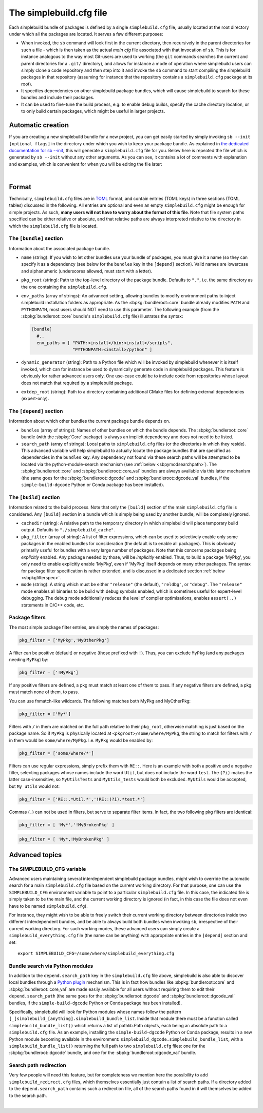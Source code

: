 .. _sbdotcfg:

************************
The simplebuild.cfg file
************************

Each simplebuild bundle of packages is defined by a single ``simplebuild.cfg``
file, usually located at the root directory under which all the packages are
located. It serves a few different purposes:

* When invoked, the ``sb`` command will look first in the current directory,
  then recursively in the parent directories for such a file - which is then
  taken as the actual *main cfg* file associated with that invocation of
  ``sb``. This is for instance analogous to the way most Git-users are used to
  working (the ``git`` commands searches the current and parent directories for
  a ``.git/`` directory), and allows for instance a mode of operation
  where simplebuild users can simply clone a code repository and then step into
  it and invoke the ``sb`` command to start compiling the simplebuild packages
  in that repository (assuming for instance that the repository contains a
  ``simplebuild.cfg`` package at its root).
* It specifies dependencies on other simplebuild package bundles, which
  will cause simplebuild to search for these bundles and include their packages.
* It can be used to fine-tune the build process, e.g. to enable debug builds,
  specify the cache directory location, or to only build certain packages, which
  might be useful in larger projects.

Automatic creation
==================

If you are creating a new simplebuild bundle for a new project, you can get
easily started by simply invoking ``sb --init [optional flags]`` in the
directory under which you wish to keep your package bundle. As explained in `the
dedicated documentation for sb -\-init
<./cmdline.html#new-bundle-initialisation-options>`_, this will generate a
``simplebuild.cfg`` file for you. Below here is repeated the file which is
generated by ``sb --init`` without any other arguments. As you can see, it
contains a lot of comments with explanation and examples, which is convenient
for when you will be editing the file later:

.. collapse:: Click to show simplebuild.cfg generated by sb --init

  .. literalinclude:: ../build/autogen_freshsbinit/simplebuild.cfg
    :language: toml

|

..
  Note that the | character just above is to insert a bit more vertical space
  here, since the collapse box seems to not add enough space after itself.


Format
======

Technically, ``simplebuild.cfg`` files are in `TOML <https://toml.io/en/>`_
format, and contain entries (TOML keys) in three sections (TOML tables)
discussed in the following. All entries are optional and even an empty
``simplebuild.cfg`` might be enough for simple projects. As such, **many users
will not have to worry about the format of this file**. Note that file system
paths specified can be either relative or absolute, and that relative paths are
always interpreted relative to the directory in which the ``simplebuild.cfg``
file is located.

The ``[bundle]`` section
-------------------------

Information about the associated package bundle.

* ``name`` (string): If you wish to let other bundles use your bundle of
  packages, you must give it a name (so they can specify it as a dependency (see
  below for the ``bundles`` key in the ``[depend]`` section). Valid names are
  lowercase and alphanumeric (underscores allowed, must start with a letter).

* ``pkg_root`` (string): Path to the top-level directory of the package
  bundle. Defaults to ``"."``, i.e. the same directory as the one containing the
  ``simplebuild.cfg``.

* ``env_paths`` (array of strings): An advanced setting, allowing bundles to
  modify environment paths to inject simplebuild installation folders as
  appropriate. As the :sbpkg:`bundleroot::core` bundle already modifies ``PATH``
  and ``PYTHONPATH``, most users should NOT need to use this parameter. The
  following example (from the :sbpkg:`bundleroot::core` bundle's
  ``simplebuild.cfg`` file) illustrates the syntax:

  .. code-block:: toml

    [bundle]
      #..
      env_paths = [ "PATH:<install>/bin:<install>/scripts",
                    "PYTHONPATH:<install>/python" ]

* ``dynamic_generator`` (string): Path to a Python file which will be invoked by
  simplebuild whenever it is itself invoked, which can for instance be used to
  dynamically generate code in simplebuild packages. This feature is obviously
  for rather advanced users only. One use-case could be to include code from
  repositories whose layout does not match that required by a simplebuild
  package.

* ``extdep_root`` (string): Path to a directory containing additional CMake
  files for defining external dependencies (expert-only).

The ``[depend]`` section
------------------------

Information about which other bundles the current package bundle depends on.

* ``bundles`` (array of strings): Names of other bundles on which the bundle
  depends. The :sbpkg:`bundleroot::core` bundle (with the :sbpkg:`Core` package) is always an implicit
  dependency and does not need to be listed.
* ``search_path`` (array of strings): Local paths to ``simplebuild.cfg`` files
  (or the directories in which they reside). This advanced variable will help
  simplebuild to actually locate the package bundles that are specified as
  dependencies in the ``bundles`` key. Any dependency not found via these
  search paths will be attempted to be located via the python-module-search
  mechanism (see :ref:`below <sbpymodsearchpath>`). The :sbpkg:`bundleroot::core` and
  :sbpkg:`bundleroot::core_val` bundles are always available via this latter mechanism (the same
  goes for the :sbpkg:`bundleroot::dgcode` and :sbpkg:`bundleroot::dgcode_val`
  bundles, if the ``simple-build-dgcode`` Python or Conda package has been
  installed).


The ``[build]`` section
-----------------------

Information related to the build process. Note that only the ``[build]`` section
of the main ``simplebuild.cfg`` file is considered. Any ``[build]`` section in a
bundle which is simply being used by another bundle, will be completely ignored.

* ``cachedir`` (string): A relative path to the temporary directory in which
  simplebuild will place temporary build output. Defaults to
  ``"./simplebuild_cache"``.

* ``pkg_filter`` (array of string): A list of filter expressions, which can be
  used to selectively enable only some packages in the enabled bundles for
  consideration (the default is to enable all packages). This is obviously
  primarily useful for bundles with a very large number of packages. Note that
  this concerns packages being *explicitly* enabled. Any package needed by
  those, will be *implicitly* enabled. Thus, to build a package 'MyPkg', you
  only need to enable explicitly enable 'MyPkg', even if 'MyPkg' itself depends
  on many other packages. The syntax for package filter specification is rather
  extended, and is discussed in a dedicated section :ref:`below <sbpkgfilterspec>`.

* ``mode`` (string): A string which must be either ``"release"`` (the default),
  ``"reldbg"``, or ``"debug"``. The ``"release"`` mode enables all binaries to
  be build with debug symbols enabled, which is sometimes useful for
  expert-level debugging. The ``debug`` mode additionally reduces the level of
  compiler optimisations, enables ``assert(..)`` statements in C/C++ code, etc.


.. _sbpkgfilterspec:

Package filters
---------------

The most simple package filter entries, are simply the names of packages:

.. code-block:: toml

  pkg_filter = ['MyPkg','MyOtherPkg']

A filter can be positive (default) or negative (those prefixed with
``!``). Thus, you can exclude ``MyPkg`` (and any packages needing ``MyPkg``) by:

.. code-block:: toml

  pkg_filter = ['!MyPkg']

If any positive filters are defined, a pkg must match at least one of them to
pass. If any negative filters are defined, a pkg must match none of them, to
pass.

You can use fnmatch-like wildcards. The following matches both MyPkg and
MyOtherPkg:

.. code-block:: toml

  pkg_filter = ['My*']

Filters with ``/`` in them are matched on the full path relative to their
``pkg_root``, otherwise matching is just based on the package name. So if
``MyPkg`` is physically located at ``<pkgroot>/some/where/MyPkg``, the string to
match for filters with ``/`` in them would be
``some/where/MyPkg``. I.e. ``MyPkg`` would be enabled by:

.. code-block:: toml

  pkg_filter = ['some/where/*']

Filters can use regular expressions, simply prefix them with ``RE::``. Here is
an example with both a positive and a negative filter, selecting packages whose
names include the word ``Util``, but does not include the word ``test``. The ``(?i)``
makes the latter case-insensitive, so ``MyUtilsTests`` and ``MyUtils_tests`` would
both be excluded. ``MyUtils`` would be accepted, but ``My_utils`` would not:

.. code-block:: toml

  pkg_filter = ['RE::.*Util.*','!RE::(?i).*test.*']

Commas (``,``) can not be used in filters, but serve to separate filter
items. In fact, the two following pkg filters are identical:

.. code-block:: toml

  pkg_filter = [ 'My*','!MyBrokenPkg' ]

.. code-block:: toml

  pkg_filter = [ 'My*,!MyBrokenPkg' ]



Advanced topics
===============

The SIMPLEBUILD_CFG variable
----------------------------

Advanced users maintaining several interdependent simplebuild package bundles,
might wish to override the automatic search for a main ``simplebuild.cfg`` file
based on the current working directory. For that purpose, one can use the
``SIMPLEBUILD_CFG`` environment variable to point to a particular
``simplebuild.cfg`` file. In this case, the indicated file is simply taken to be
the main file, and the current working directory is ignored (in fact, in this
case the file does not even have to be named ``simplebuild.cfg``).

For instance, they might wish to be able to freely switch their current working
directory between directories inside two different interdependent bundles, and
be able to always build both bundles when invoking ``sb``, irrespective of their
current working directory. For such working modes, these advanced users can
simply create a ``simplebuild_everything.cfg`` file (the name can be anything)
with appropriate entries in the ``[depend]`` section and set::

  export SIMPLEBUILD_CFG=/some/where/simplebuild_everything.cfg


.. _sbpymodsearchpath:

Bundle search via Python modules
--------------------------------

In addition to the ``depend.search_path`` key in the ``simplebuild.cfg`` file
above, simplebuild is also able to discover local bundles through a `Python
plugin
<https://packaging.python.org/en/latest/guides/creating-and-discovering-plugins/>`_
mechanism. This is in fact how bundles like :sbpkg:`bundleroot::core` and
:sbpkg:`bundleroot::core_val` are made easily available for all users without
requiring them to edit their ``depend.search_path`` (the same goes for the
:sbpkg:`bundleroot::dgcode` and :sbpkg:`bundleroot::dgcode_val` bundles, if the
``simple-build-dgcode`` Python or Conda package has been installed).

Specifically, simplebuild will look for Python modules whose names follow the
pattern ``[_]simplebuild_[anything].simplebuild_bundle_list``. Inside that
module there must be a function called ``simplebuild_bundle_list()`` which
returns a list of pathlib.Path objects, each being an absolute path to a
``simplebuild.cfg`` file. As an example, installing the ``simple-build-dgcode``
Python or Conda package, results in a new Python module becoming available in
the environment: ``simplebuild_dgcode.simplebuild_bundle_list``, with a
``simplebuild_bundle_list()`` returning the full path to two ``simplebuild.cfg``
files: one for the :sbpkg:`bundleroot::dgcode` bundle, and one for the
:sbpkg:`bundleroot::dgcode_val` bundle.

Search path redirection
-----------------------

Very few people will need this feature, but for completeness we mention here the
possibility to add ``simplebuild_redirect.cfg`` files, which themselves
essentially just contain a list of search paths. If a directory added to the
``depend.search_path`` contains such a redirection file, all of the search
paths found in it will themselves be added to the search path.

.. collapse:: Click to show an example of such a redirection file.

  .. literalinclude:: ../../simplebuild_redirect.cfg
    :language: toml


|

..
  Note that the | character just above is to insert a bit more vertical space
  here, since the collapse box seems to not add enough space after itself.
